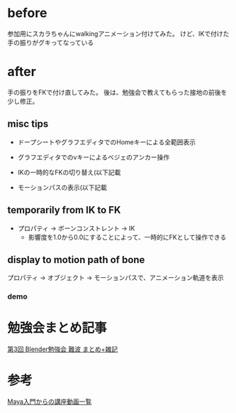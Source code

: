 * before

  参加用にスカラちゃんにwalkingアニメーション付けてみた。
  けど、IKで付けた手の振りがグキってなっている

  [[./img/scala_walk_v1.gif]]

* after

  手の振りをFKで付け直してみた。
  後は、勉強会で教えてもらった接地の前後を少し修正。

  [[./img/scala_walk_v2.gif]]

** misc tips
   
   + ドープシートやグラフエディタでのHomeキーによる全範囲表示
   + グラフエディタでのvキーによるベジェのアンカー操作
     
   + IKの一時的なFKの切り替え(以下記載
   + モーションパスの表示(以下記載
   
** temporarily from IK to FK

   - プロパティ -> ボーンコンストレント -> IK
     - 影響度を1.0から0.0にすることによって、一時的にFKとして操作できる

   [[./img/scala_tempIK2FK.jpg]]

** display to motion path of bone
   
   プロパティ -> オブジェクト -> モーションパスで、アニメーション軌道を表示
   
   [[./img/scala_motionPath.jpg]]

*** demo
    
   [[./img/scala_motionPathAnime.gif]]


* 勉強会まとめ記事
  [[http://flash.zzz.heavy.jp/?eid=585131][第3回 Blender勉強会 難波 まとめ+雑記]]


* 参考
  [[https://twitter.com/hashtag/study_anime?src=hash][Maya入門からの講座動画一覧]]


